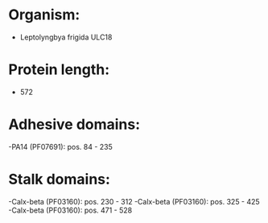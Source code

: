 * Organism:
- Leptolyngbya frigida ULC18
* Protein length:
- 572
* Adhesive domains:
-PA14 (PF07691): pos. 84 - 235
* Stalk domains:
-Calx-beta (PF03160): pos. 230 - 312
-Calx-beta (PF03160): pos. 325 - 425
-Calx-beta (PF03160): pos. 471 - 528

